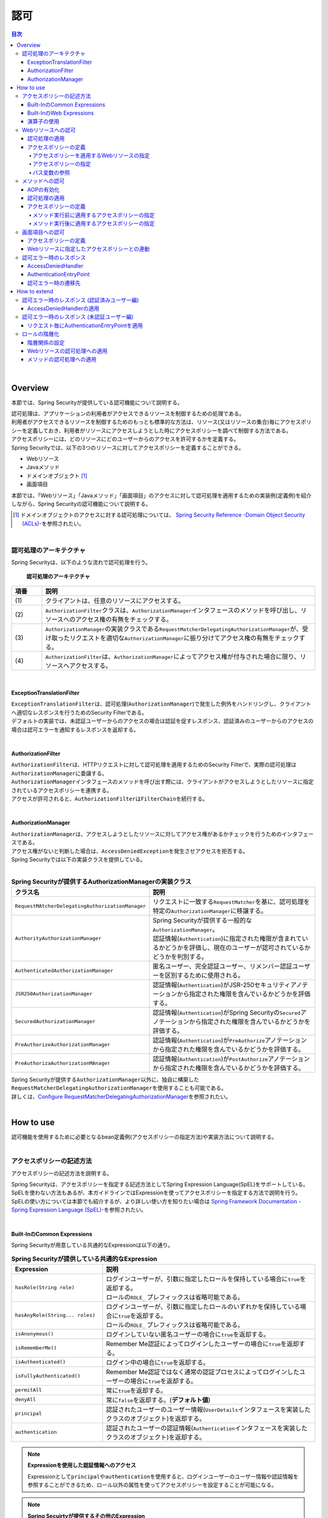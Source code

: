 .. _SpringSecurityAuthorization:

認可
================================================================================

.. only:: html

.. contents:: 目次
  :local:

|

Overview
--------------------------------------------------------------------------------
本節では、Spring Securityが提供している認可機能について説明する。

| 認可処理は、アプリケーションの利用者がアクセスできるリソースを制御するための処理である。
| 利用者がアクセスできるリソースを制御するためのもっとも標準的な方法は、リソース(又はリソースの集合)毎にアクセスポリシーを定義しておき、利用者がリソースにアクセスしようとした時にアクセスポリシーを調べて制御する方法である。

| アクセスポリシーには、どのリソースにどのユーザーからのアクセスを許可するかを定義する。
| Spring Securityでは、以下の3つのリソースに対してアクセスポリシーを定義することができる。

* Webリソース
* Javaメソッド
* ドメインオブジェクト \ [#fSpringSecurityAuthorization1]_\
* 画面項目

本節では、「Webリソース」「Javaメソッド」「画面項目」のアクセスに対して認可処理を適用するための実装例(定義例)を紹介しながら、Spring Securityの認可機能について説明する。

.. [#fSpringSecurityAuthorization1] ドメインオブジェクトのアクセスに対する認可処理については、 \ `Spring Security Reference -Domain Object Security (ACLs)- <https://docs.spring.io/spring-security/reference/6.0.1/servlet/authorization/acls.html>`_\ を参照されたい。

|

認可処理のアーキテクチャ
^^^^^^^^^^^^^^^^^^^^^^^^^^^^^^^^^^^^^^^^^^^^^^^^^^^^^^^^^^^^^^^^^^^^^^^^^^^^^^^^

Spring Securityは、以下のような流れで認可処理を行う。

.. figure:: ./images_Authorization/AuthorizationArchitecture.png
  :width: 100%

  \ **認可処理のアーキテクチャ**\

.. tabularcolumns:: |p{0.10\linewidth}|p{0.90\linewidth}|
.. list-table::
  :header-rows: 1
  :widths: 10 90

  * - 項番
    - 説明
  * - | (1)
    - | クライアントは、任意のリソースにアクセスする。
  * - | (2)
    - | \ ``AuthorizationFilter``\ クラスは、\ ``AuthorizationManager``\ インタフェースのメソッドを呼び出し、リソースへのアクセス権の有無をチェックする。
  * - | (3)
    - | \ ``AuthorizationManager``\ の実装クラスである\ ``RequestMatcherDelegatingAuthorizationManager``\ が、受け取ったリクエストを適切な\ ``AuthorizationManager``\ に振り分けてアクセス権の有無をチェックする。
  * - | (4)
    - | \ ``AuthorizationFilter``\ は、\ ``AuthorizationManager``\ によってアクセス権が付与された場合に限り、リソースへアクセスする。

|

ExceptionTranslationFilter
""""""""""""""""""""""""""""""""""""""""""""""""""""""""""""""""""""""""""""""""

| \ ``ExceptionTranslationFilter``\ は、認可処理(\ ``AuthorizationManager``\ )で発生した例外をハンドリングし、クライアントへ適切なレスポンスを行うためのSecurity Filterである。
| デフォルトの実装では、未認証ユーザーからのアクセスの場合は認証を促すレスポンス、認証済みのユーザーからのアクセスの場合は認可エラーを通知するレスポンスを返却する。
|

AuthorizationFilter
""""""""""""""""""""""""""""""""""""""""""""""""""""""""""""""""""""""""""""""""

| \ ``AuthorizationFilter``\ は、HTTPリクエストに対して認可処理を適用するためのSecurity Filterで、実際の認可処理は\ ``AuthorizationManager``\ に委譲する。
| \ ``AuthorizationManager``\ インタフェースのメソッドを呼び出す際には、クライアントがアクセスしようとしたリソースに指定されているアクセスポリシーを連携する。
| アクセスが許可されると、\ ``AuthorizationFilter``\ は\ ``FilterChain``\ を続行する。
|

AuthorizationManager
""""""""""""""""""""""""""""""""""""""""""""""""""""""""""""""""""""""""""""""""

| \ ``AuthorizationManager``\ は、アクセスしようとしたリソースに対してアクセス権があるかチェックを行うためのインタフェースである。
| アクセス権がないと判断した場合は、\ ``AccessDeniedException``\ を発生させアクセスを拒否する。
| Spring Securityでは以下の実装クラスを提供している。
|

.. tabularcolumns:: |p{0.25\linewidth}|p{0.75\linewidth}|
.. list-table:: \ **Spring Securityが提供するAuthorizationManagerの実装クラス**\
  :header-rows: 1
  :widths: 25 75

  * - クラス名
    - 説明
  * - | \ ``RequestMAtcherDelegatingAuthorizationManager``\
    - | リクエストに一致する\ ``RequestMatcher``\ を基に、認可処理を特定の\ ``AuthorizationManager``\ に移譲する。
  * - | \ ``AuthorityAuthorizationManager``\
    - | Spring Securityが提供する一般的な\ ``AuthorizationManager``\ 。
      | 認証情報(\ ``Authentication``\ )に指定された権限が含まれているかどうかを評価し、現在のユーザーが認可されているかどうかを判別する。
  * - | \ ``AuthenticatedAuthorizationManager``\
    - | 匿名ユーザー、完全認証ユーザー、リメンバー認証ユーザーを区別するために使用される。
  * - | \ ``JSR250AuthorizationManager``\
    - | 認証情報(\ ``Authentication``\ )がJSR-250セキュリティアノテーションから指定された権限を含んでいるかどうかを評価する。
  * - | \ ``SecuredAuthorizationManager``\
    - | 認証情報(\ ``Authentication``\ )がSpring Securityの\ ``Secured``\ アノテーションから指定された権限を含んでいるかどうかを評価する。
  * - | \ ``PreAuthorizeAuthorizationManager``\
    - | 認証情報(\ ``Authentication``\ )が\ ``PreAuthorize``\ アノテーションから指定された権限を含んでいるかどうかを評価する。
  * - | \ ``PreAuthorizaAuthorizationMAnager``\
    - | 認証情報(\ ``Authentication``\ )が\ ``PostAuthorize``\ アノテーションから指定された権限を含んでいるかどうかを評価する。

| Spring Securityが提供する\ ``AuthorizationManager``\ 以外に、独自に構築した\ ``RequestMatcherDelegatingAuthorizationManager``\ を使用することも可能である。 
| 詳しくは、\ `Configure RequestMatcherDelegatingAuthorizationManager <https://docs.spring.io/spring-security/reference/6.0.1/servlet/authorization/authorize-http-requests.html#_tabs_3>`_\ を参照されたい。
|

How to use
--------------------------------------------------------------------------------

| 認可機能を使用するために必要となるbean定義例(アクセスポリシーの指定方法)や実装方法について説明する。
|

.. _SpringSecurityAuthorizationPolicy:

アクセスポリシーの記述方法
^^^^^^^^^^^^^^^^^^^^^^^^^^^^^^^^^^^^^^^^^^^^^^^^^^^^^^^^^^^^^^^^^^^^^^^^^^^^^^^^

アクセスポリシーの記述方法を説明する。

| Spring Securityは、アクセスポリシーを指定する記述方法としてSpring Expression Language(SpEL)をサポートしている。
| SpELを使わない方法もあるが、本ガイドラインではExpressionを使ってアクセスポリシーを指定する方法で説明を行う。
| SpELの使い方については本節でも紹介するが、より詳しい使い方を知りたい場合は \ `Spring Framework Documentation -Spring Expression Language (SpEL)- <https://docs.spring.io/spring-framework/docs/6.0.3/reference/html/core.html#expressions>`_\ を参照されたい。

|

Built-InのCommon Expressions
""""""""""""""""""""""""""""""""""""""""""""""""""""""""""""""""""""""""""""""""

Spring Securityが用意している共通的なExpressionは以下の通り。

.. tabularcolumns:: |p{0.30\linewidth}|p{0.70\linewidth}|
.. list-table:: \ **Spring Securityが提供している共通的なExpression**\
  :header-rows: 1
  :widths: 30 70
  :class: longtable

  * - Expression
    - 説明
  * - | \ ``hasRole(String role)``\
    - | ログインユーザーが、引数に指定したロールを保持している場合に\ ``true``\ を返却する。
      | ロールの\ ``ROLE_`` \ プレフィックスは省略可能である。
  * - | \ ``hasAnyRole(String... roles)``\
    - | ログインユーザーが、引数に指定したロールのいずれかを保持している場合に\ ``true``\ を返却する。
      | ロールの\ ``ROLE_`` \ プレフィックスは省略可能である。
  * - | \ ``isAnonymous()``\
    - | ログインしていない匿名ユーザーの場合に\ ``true``\ を返却する。
  * - | \ ``isRememberMe()``\
    - | Remember Me認証によってログインしたユーザーの場合に\ ``true``\ を返却する。
  * - | \ ``isAuthenticated()``\
    - | ログイン中の場合に\ ``true``\ を返却する。
  * - | \ ``isFullyAuthenticated()``\
    - | Remember Me認証ではなく通常の認証プロセスによってログインしたユーザーの場合に\ ``true``\ を返却する。
  * - | \ ``permitAll``\
    - | 常に\ ``true``\ を返却する。
  * - | \ ``denyAll``\
    - | 常に\ ``false``\ を返却する。\ (**デフォルト値**)\
  * - | \ ``principal``\
    - | 認証されたユーザーのユーザー情報(\ ``UserDetails``\ インタフェースを実装したクラスのオブジェクト)を返却する。
  * - | \ ``authentication``\
    - | 認証されたユーザーの認証情報(\ ``Authentication``\ インタフェースを実装したクラスのオブジェクト)を返却する。

.. note:: \ **Expressionを使用した認証情報へのアクセス**\

  Expressionとして\ ``principal``\ や\ ``authentication``\ を使用すると、ログインユーザーのユーザー情報や認証情報を参照することができるため、ロール以外の属性を使ってアクセスポリシーを設定することが可能になる。

.. note:: \ **Spring Secuirtyが提供するその他のExpression**\

  上記に記載した以外にも、Spring Securityではログインユーザーが保持する権限を確認するExpressionとして、\ ``hasAuthority(String authority)``\ 、\ ``hasAnyAuthority(String... authorities)``\ 、\ ``hasPermission(Object target, Object permission)``\ 、\ ``hasPermission(Object targetId, String targetType, Object permission)``\ を提供している。

  ユーザの属性により権限をグループ化したものがロールであり、一般的には個々の権限による認可ではなくロールによる認可が推奨される。

  Spring Securityの認可においてはいずれもログインユーザが「指定した権限（ロール）を保持しているか」を確認するため利用方法に違いはないが、権限名はロール名と異なり\ ``ROLE_``\ のようなプレフィックスがないため、権限の定義と認可で名称を完全一致させる必要がある。

.. note:: 

  Spring Securityの認可処理のデフォルト値は\ ``denyAll``\ であるため、業務要件に応じ適切に認可する範囲を指定する必要がある。

|

.. _built-incommon-expressions:

Built-InのWeb Expressions
""""""""""""""""""""""""""""""""""""""""""""""""""""""""""""""""""""""""""""""""

Spring Securityが用意しているWebアプリケーション向けExpressionは以下の通り。

.. tabularcolumns:: |p{0.30\linewidth}|p{0.70\linewidth}|
.. list-table:: \ **Spring Securityが提供するWebアプリケーション向けExpression**\
  :header-rows: 1
  :widths: 30 70

  * - Expression
    - 説明
  * - | \ ``hasIpAddress(String ipAddress)``\
    - | リクエスト元のIPアドレスが、引数に指定したIPアドレス体系に一致する場合に\ ``true``\ を返却する。

|

演算子の使用
""""""""""""""""""""""""""""""""""""""""""""""""""""""""""""""""""""""""""""""""

| 演算子を使用した判定も行うことができる。
| 以下の例では、ロールと、リクエストされたIPアドレス両方に合致した場合、アクセス可能となる。

* spring-security.xmlの定義例

  .. code-block:: xml

    <sec:http request-matcher="ant">
        <sec:intercept-url pattern="/admin/**" access="hasRole('ADMIN') and hasIpAddress('192.168.10.1')"/>
        <!-- omitted -->
    </sec:http>

  \ **使用可能な演算子一覧**\

  .. tabularcolumns:: |p{0.20\linewidth}|p{0.80\linewidth}|
  .. list-table::
    :header-rows: 1
    :widths: 20 80

    * - 演算子
      - 説明
    * - | \ ``[式1] and [式2]``\
      - | 式1、式2が、どちらも真の場合に、真を返す。
    * - | \ ``[式1] or [式2]``\
      - | いずれかの式が、真の場合に、真を返す。
    * - | \ ``![式]``\
      - | 式が真の場合は偽を、偽の場合は真を返す。

|

.. _AuthorizationToWebResources:

Webリソースへの認可
^^^^^^^^^^^^^^^^^^^^^^^^^^^^^^^^^^^^^^^^^^^^^^^^^^^^^^^^^^^^^^^^^^^^^^^^^^^^^^^^

Spring Securityは、サーブレットフィルタの仕組みを利用してWebリソース(HTTPリクエスト)に対して認可処理を行う。

|

認可処理の適用
""""""""""""""""""""""""""""""""""""""""""""""""""""""""""""""""""""""""""""""""

Webリソースに対して認可処理を適用する場合は、以下のようなbean定義を行う。

* spring-security.xmlの定義例

.. code-block:: xml

  <sec:http request-matcher="ant">
      <!-- omitted -->
      <sec:intercept-url pattern="/**" access="isAuthenticated()" />  <!-- (1) -->
      <!-- omitted -->
  </sec:http>

.. tabularcolumns:: |p{0.10\linewidth}|p{0.90\linewidth}|
.. list-table::
  :header-rows: 1
  :widths: 10 90

  * - 項番
    - 説明
  * - | (1)
    - | \ ``<sec:intercept-url>``\ タグに、HTTPリクエストに対してアクセスポリシーを定義する。
      | ここでは、SpELを使用して「Webアプリケーション配下の全てのリクエストに対して認証済みのユーザーのみアクセスを許可する」というアクセスポリシーを定義している。

|

アクセスポリシーの定義
""""""""""""""""""""""""""""""""""""""""""""""""""""""""""""""""""""""""""""""""

bean定義ファイルを使用して、Webリソースに対してアクセスポリシーを定義する方法について説明する。

|

.. _access_policy_designate_web_resource:

アクセスポリシーを適用するWebリソースの指定
''''''''''''''''''''''''''''''''''''''''''''''''''''''''''''''''''''''''''''''''

| まず、アクセスポリシーを適用するリソース(HTTPリクエスト)を指定する。
| アクセスポリシーを適用するリソースの指定は、\ ``<sec:intercept-url>``\ タグの以下の属性を使用する。

.. tabularcolumns:: |p{0.20\linewidth}|p{0.80\linewidth}|
.. list-table:: \ **アクセスポリシーを適用するリソースを指定するための属性**\
  :header-rows: 1
  :widths: 20 80

  * - 属性名
    - 説明
  * - | \ ``pattern``\
    - | Ant形式又は正規表現で指定したパスパターンに一致するリソースを適用対象にするための属性。
  * - | \ ``method``\
    - | 指定したHTTPメソッド(GET,POSTなど)を使ってアクセスがあった場合に適用対象にするための属性。
  * - | \ ``requires-channel``\
    - | 「http」、もしくは「https」を指定する。指定したプロトコルでのアクセスを強制するための属性。
      | 指定しない場合、どちらでもアクセス可能である。

上記以外の属性については、\ `<intercept-url> <https://docs.spring.io/spring-security/reference/6.0.1/servlet/appendix/namespace/http.html#nsa-intercept-url>`_\ を参照されたい。

* \ ``<sec:intercept-url>``\ タグ\ ``pattern``\ 属性の定義例（spring-security.xml）

.. code-block:: xml

  <sec:http request-matcher="ant">
      <sec:intercept-url pattern="/admin/accounts/**" access="..."/>
      <sec:intercept-url pattern="/admin/**" access="..."/>
      <sec:intercept-url pattern="/**" access="..."/>
      <!-- omitted -->
  </sec:http>


| Spring Securityは定義した順番でリクエストとのマッチング処理を行い、最初にマッチした定義を適用する。
| そのため、bean定義ファイルを使用してアクセスポリシーを指定する場合も定義順番には注意が必要である。

.. warning::

    Spring Security 4.1以降、Spring Securityがデフォルトで使用している\ `AntPathRequestMatcher` \ のパスマッチングの仕様が大文字・小文字を区別する様になった。

    例えば以下に示すように、\ ``/Todo/List``\ というパスが割り当てられたSpring MVCのエンドポイントに対してアクセスポリシーを定義する場合は、\ ``<sec:intercept-url>``\ タグの \ ``pattern``\ 属性に指定する値は \ ``/Todo/List``\ や \ ``/Todo/*``\ など大文字・小文字をそろえる必要がある。

    誤って\ ``/todo/list``\ や\ ``/todo/**``\ など大文字・小文字がそろっていない値を指定してしまうと、意図した認可制御が行われなくなるので注意されたい。

    * Spring MVCのエンドポイントの実装例

      .. code-block:: java

         @RequestMapping(value="/Todo/List")
         public String viewTodoList(){
            // omitted
         }

    * アクセスポリシーの定義例

      .. code-block:: xml

        <sec:http request-matcher="ant">
            <sec:intercept-url pattern="/Todo/List" access="isAuthenticated()" />
            <!-- omitted -->
        </sec:http>

.. note::

  Spring MVCとSpring Securityでは、リクエストとのマッチングの仕組みが厳密には異なっており、この差異を利用してSpring Securityの認可機能を突破し、ハンドラメソッドにアクセスできる脆弱性が存在する。
    
  本事象の詳細は「\ `CVE-2016-5007 Spring Security / MVC Path Matching Inconsistency <https://tanzu.vmware.com/security/cve-2016-5007>`_\ 」を参照されたい。

  \ ``trimTokens``\ プロパティに \ ``true``\ を設定した\ ``org.springframework.util.AntPathMatcher``\ のBeanがSpring MVCに適用されている場合に、本事象が発生する。
    
  デフォルト値は \ ``false``\ であるため、意図的に変更しない限り本事象は発生しない。

.. warning::

  特定のURLに対してアクセスポリシーを設ける(\ ``pattern``\ 属性に"\ ``*``\ "や\ ``**``\ などのワイルドカード指定を含めない)場合、拡張子を付けたパターンとリクエストパスの末尾に"\ ``/``\ "を付けたパターンに対するアクセスポリシーの追加が必須である。

  下記の設定例は、\ ``/restrict``\ に対して「ROLE_ADMIN」ロールを持つユーザからのアクセスのみを許可している。

    .. code-block:: xml

      <sec:http request-matcher="ant">
          <sec:intercept-url pattern="/restrict.*" access="hasRole('ADMIN')" /> <!-- (1) -->
          <sec:intercept-url pattern="/restrict/" access="hasRole('ADMIN')" /> <!-- (2) -->
          <sec:intercept-url pattern="/restrict" access="hasRole('ADMIN')" /> <!-- (3) -->
          <!-- omitted -->
      </sec:http>

    .. tabularcolumns:: |p{0.20\linewidth}|p{0.80\linewidth}|
    .. list-table::
      :header-rows: 1
      :widths: 20 80
      :class: longtable

      * - 項番
        - 説明
      * - | (1)
        - | \ ``/restrict``\ に拡張子を付けたパターン(\ ``/restrict.json``\ など)のアクセスポリシーを定義する。
      * - | (2)
        - | \ ``/restrict``\ にリクエストパスの末尾に"\ ``/``\ "を付けたパターン(\ ``/restrict/``\ など)のアクセスポリシーを定義する。
      * - | (3)
        - | \ ``/restrict``\ に対するアクセスポリシーを定義する。

|

アクセスポリシーの指定
''''''''''''''''''''''''''''''''''''''''''''''''''''''''''''''''''''''''''''''''

つぎに、アクセスポリシーを指定する。
アクセスポリシーの指定は、\ ``<sec:intercept-url>``\ タグの\ ``access``\ 属性に指定する。

* \ ``<sec:intercept-url>``\ タグ\ ``access``\ 属性の定義例（\ ``spring-security.xml``\ ）

  .. code-block:: xml

    <sec:http request-matcher="ant">
        <sec:intercept-url pattern="/admin/accounts/**" access="hasRole('ACCOUNT_MANAGER')"/>
        <sec:intercept-url pattern="/admin/configurations/**" access="hasIpAddress('127.0.0.1') and hasRole('CONFIGURATION_MANAGER')" />
        <sec:intercept-url pattern="/admin/**" access="hasRole('ADMIN')" />
        <!-- omitted -->
    </sec:http>

  .. tabularcolumns:: |p{0.20\linewidth}|p{0.80\linewidth}|
  .. list-table:: \ **アクセスポリシーを指定するための属性**\
    :header-rows: 1
    :widths: 20 80

    * - 属性名
      - 説明
    * - | \ ``access``\
      - | SpELでのアクセス制御式や、アクセス可能なロールを指定する。

| ログインユーザーに「ROLE_USER」「ROLE_ADMIN」というロールがある場合を例に、設定例を示す。

* \ ``<sec:intercept-url>``\ タグ\ ``pattern``\ 属性の定義例（spring-security.xml）

  .. code-block:: xml

    <sec:http request-matcher="ant">
        <sec:intercept-url pattern="/reserve/**" access="hasAnyRole('USER','ADMIN')" /> <!-- (1) -->
        <sec:intercept-url pattern="/admin/**" access="hasRole('ADMIN')" /> <!-- (2) -->
        <sec:intercept-url pattern="/**" access="denyAll" /> <!-- (3) -->
        <!-- omitted -->
    </sec:http>

  .. tabularcolumns:: |p{0.10\linewidth}|p{0.90\linewidth}|
  .. list-table::
    :header-rows: 1
    :widths: 10 90

    * - 項番
      - 説明
    * - | (1)
      - | 「\ ``/reserve/**``\ 」にアクセスするためには、「ROLE_USER」もしくは「ROLE_ADMIN」ロールが必要である。
        | \ ``hasAnyRole``\ については、後述する。
    * - | (2)
      - | 「\ ``/admin/**``\ 」にアクセスするためには、「ROLE_ADMIN」ロールが必要である。
        | \ ``hasRole``\ については、後述する。
    * - | (3)
      - | \ ``denyAll``\ を全てのパターンに設定し、
        | 権限設定が記述されていないURLに対してはどのユーザーもアクセス出来ない設定としている。
        | \ ``denyAll``\ については、後述する。

  .. note:: \ **URLパターンの記述順序について**\

    クライアントからのリクエストに対して、intercept-urlで記述されているパターンに、上から順にマッチさせ、マッチしたパターンに対してアクセス認可を行う。

    そのため、パターンの記述は、必ず、より限定されたパターンから記述すること。

\ Spring Securiyではデフォルトで、SpELが有効になっている。
\ ``access``\ 属性に記述したSpELは真偽値で評価され、式が真の場合に、アクセスが認可される。
以下に使用例を示す。

* spring-security.xmlの定義例

  .. code-block:: xml

    <sec:http request-matcher="ant">
        <sec:intercept-url pattern="/admin/**" access="hasRole('ADMIN')"/>  <!-- (1) -->
        <!-- omitted -->
    </sec:http>

  .. tabularcolumns:: |p{0.10\linewidth}|p{0.90\linewidth}|
  .. list-table::
    :header-rows: 1
    :widths: 10 90

    * - 項番
      - 説明
    * - | (1)
      - | \ ``hasRole('ロール名')``\ を指定することで、ログインユーザーが指定したロールを保持していれば真を返す。

.. _spring-el:

使用可能な主なExpressionは、\ :ref:`SpringSecurityAuthorizationPolicy`\ を参照されたい。

|

パス変数の参照
''''''''''''''''''''''''''''''''''''''''''''''''''''''''''''''''''''''''''''''''

Spring Security 4.1以降では、アクセスポリシーを適用するリソースを指定する際にパス変数\ [#fPathVariableDescription]_\ を使用することができ、アクセスポリシーの定義内で\ ``#パス変数名``\ と指定することで参照できる。

ただし、拡張子を付けてアクセス可能なパスに対してパス変数を使用するアクセスポリシーを定義する場合は、パス変数値に拡張子部分が格納されない様に定義する必要がある。

例えば、パターンに\ ``/users/{userName}``\ と定義し、\ ``/users/personName.json``\ というリクエストパスを送信した際、アクセスポリシーの定義内で参照しているパス変数\ ``#userName``\ には\ ``personName``\ ではなく\ ``personName.json``\ が格納され、意図しない認可制御が行われてしまう。

この事象を防ぐためには、「拡張子を付けたパスに対するアクセスポリシー」を定義した後に、「拡張子を付けないパスに対するアクセスポリシー」を定義する必要がある。

以下の例は、ログインユーザが自身のユーザ情報のみアクセスできる様にアクセスポリシーを定義している。

* spring-security.xmlの定義例（ワイルドカードを使用する場合）

  .. code-block:: xml

    <sec:http request-matcher="ant">
        <!-- (1) -->
        <sec:intercept-url pattern="/users/{userName}.*"  access="isAuthenticated() and #userName == principal.username"/>
        <!-- (2) -->
        <sec:intercept-url pattern="/users/{userName}/**" access="isAuthenticated() and #userName == principal.username"/>
        <!-- omitted -->
    </sec:http>

  .. tabularcolumns:: |p{0.10\linewidth}|p{0.90\linewidth}|
  .. list-table::
    :header-rows: 1
    :widths: 10 90
    :class: longtable

    * - 項番
      - 説明
    * - | (1)
      - | 「拡張子を付けたパスに対するアクセスポリシー」を定義する。
    * - | (2)
      - | 「拡張子を付けないパスに対するアクセスポリシー」を定義する。
        | ワイルドカードを使用して\ ``/users/{userName}``\ で始まるパスに対するアクセスポリシーを定義する。

|

* spring-security.xmlの定義例（ワイルドカードを使用しない場合）

  .. code-block:: xml

    <sec:http request-matcher="ant">
        <!-- (1) -->
        <sec:intercept-url pattern="/users/{userName}.*" access="isAuthenticated() and #userName == principal.username"/>
        <!-- (2) -->
        <sec:intercept-url pattern="/users/{userName}/"  access="isAuthenticated() and #userName == principal.username"/>
        <sec:intercept-url pattern="/users/{userName}"   access="isAuthenticated() and #userName == principal.username"/>
        <!-- omitted -->
    </sec:http>

  .. tabularcolumns:: |p{0.10\linewidth}|p{0.90\linewidth}|
  .. list-table::
    :header-rows: 1
    :widths: 10 90
    :class: longtable
  
    * - 項番
      - 説明
    * - | (1)
      - | 「拡張子を付けたパスに対するアクセスポリシー」を定義する。
    * - | (2)
      - | 「拡張子を付けないパスに対するアクセスポリシー」を定義する。
        | ワイルドカードを使用しない場合、Spring MVCとSpring Securityのパスマッチングの差を吸収するために
        | 末尾が"\ ``/``\ " で終わるパスに対するアクセスポリシーも定義する。


.. [#fPathVariableDescription] パス変数の説明は\ :doc:`../ImplementationAtEachLayer/ApplicationLayer`\ の\ :ref:`controller_method_argument-pathvariable-label`\ を参照されたい。

|

.. _AuthorizationToMethod:

メソッドへの認可
^^^^^^^^^^^^^^^^^^^^^^^^^^^^^^^^^^^^^^^^^^^^^^^^^^^^^^^^^^^^^^^^^^^^^^^^^^^^^^^^

Spring Securityは、Spring AOPの仕組みを利用してDIコンテナで管理しているBeanのメソッド呼び出しに対して認可処理を行う。

| メソッドに対する認可処理は、ドメイン層(サービス層)のメソッド呼び出しに対して行うことを想定して提供されている。
| メソッドに対する認可処理を使用すると、ドメインオブジェクトのプロパティを参照することができるため、きめの細かいアクセスポリシーの定義を行うことが可能になる。

|

AOPの有効化
""""""""""""""""""""""""""""""""""""""""""""""""""""""""""""""""""""""""""""""""

| メソッドへの認可処理を使用する場合は、メソッド呼び出しに対して認可処理を行うためのコンポーネント(AOP)を有効化する必要がある。
| AOPを有効化すると、アクセスポリシーをメソッドのアノテーションに定義できるようになる。

Spring Securityは、以下のアノテーションをサポートしている。

* \ ``@PreAuthorize``\ 、\ ``@PostAuthorize``\ 、\ ``@PreFilter``\ 、\ ``@PostFilter``\
* JSR-250 (\ ``jakarta.annotation.security``\ パッケージ)のアノテーション(\ ``@RolesAllowed``\ など)
* \ ``@Secured``\

本ガイドラインでは、アクセスポリシーをExpressionで使用することができる\ ``@PreAuthorize``\ 、\ ``@PostAuthorize``\ を使用する方法を説明する。

* spring-security.xmlの定義例

.. code-block:: xml

  <sec:global-method-security pre-post-annotations="enabled" /> <!-- (1) (2) -->

.. tabularcolumns:: |p{0.10\linewidth}|p{0.90\linewidth}|
.. list-table::
  :header-rows: 1
  :widths: 10 90

  * - 項番
    - 説明
  * - | (1)
    - | \ ``<sec:global-method-security>``\ タグを付与すると、メソッド呼び出しに対する認可処理を行うAOPが有効になる。
  * - | (2)
    - | \ ``pre-post-annotations``\ 属性に\ ``enabled``\ を指定する。
      | \ ``pre-post-annotations``\ 属性に\ ``enabled``\ を指定すると、Expressionを指定してアクセスポリシーを定義できるアノテーションが有効になる。

|

認可処理の適用
""""""""""""""""""""""""""""""""""""""""""""""""""""""""""""""""""""""""""""""""

メソッドに対して認可処理を適用する際は、アクセスポリシーを指定するアノテーションを使用して、メソッド毎にアクセスポリシーを定義する。

|

アクセスポリシーの定義
""""""""""""""""""""""""""""""""""""""""""""""""""""""""""""""""""""""""""""""""

メソッド実行前に適用するアクセスポリシーの指定
''''''''''''''''''''''''''''''''''''''''''''''''''''''''''''''''''''''''''''''''

メソッドの実行前に適用するアクセスポリシーを指定する場合は、\ ``@PreAuthorize``\ を使用する。

| \ ``@PreAuthorize``\ の\ ``value``\ 属性に指定したExpressionの結果が\ ``true``\ になるとメソッドの実行が許可される。
| 下記例では、管理者以外は、他人のアカウント情報にアクセスできないように定義している。

* \ ``@PreAuthorize``\ の定義例

.. code-block:: java

  // (1) (2)
  @PreAuthorize("hasRole('ADMIN') or (#username == principal.username)")
  public Account findOne(String username) {
      return accountRepository.findByUsername(username);
  }

.. tabularcolumns:: |p{0.10\linewidth}|p{0.90\linewidth}|
.. list-table::
  :header-rows: 1
  :widths: 10 90

  * - 項番
    - 説明
  * - | (1)
    - | 認可処理を適用したいメソッドに、\ ``@PreAuthorize``\ を付与する。
  * - | (2)
    - | \ ``value``\ 属性に、メソッドに対してアクセスポリシーを定義する。
      | ここでは、「管理者の場合は全てのアカウントへのアクセスを許可する」「管理者以外の場合は自身のアカウントへのアクセスのみ許可する」というアクセスポリシーを定義している。

| ここでポイントになるのは、Expressionの中からメソッドの引数にアクセスしている部分である。
| 具体的には、「\ ``#username``\ 」の部分が引数にアクセスしている部分である。
| Expression内で「# + 引数名」形式のExpressionを指定することで、メソッドの引数にアクセスすることができる。

.. tip:: \ **引数名を指定するアノテーション**\

  Spring Securityは、クラスに出力されているデバッグ情報から引数名を解決する仕組みになっているが、アノテーション(\ ``@org.springframework.security.core.parameters.P``\ )を使用して明示的に引数名を指定することもできる。

  以下のケースにあてはまる場合は、アノテーションを使用して明示的に変数名を指定する。

  * クラスに変数のデバッグ情報を出力しない
  * Expressionの中から実際の変数名とは別の名前を使ってアクセスしたい (例えば短縮した名前)

    .. code-block:: java

      @PreAuthorize("hasRole('ADMIN') or (#username == principal.username)")
      public Account findOne(@P("username") String username) {
          return accountRepository.findByUsername(username);
      }

  なお、\ ``#username``\ と、メソッドの引数である \ ``username``\ の名称が一致している場合は \ ``@P``\ を省略することが可能である。

  ただし、Spring Securityは引数名の解決を、実装クラスの引数名を使用して行っているため ``@PreAuthorize`` アノテーションをインターフェースに定義している場合には、\ **実装クラスの引数名を、 @PreAuthorize 内で指定した #username と一致させる必要がある**\ ので、注意されたい。

  JDK 8 から追加されたコンパイルオプション(\ ``-parameters``\ )を使用すると、メソッドパラメータにリフレクション用のメタデータが生成されるため、アノテーションを指定しなくても引数名が解決される。

.. warning::

  Spring 5から、SpringのコアAPIに\ `null-safety <https://docs.spring.io/spring-framework/docs/6.0.3/reference/html/core.html#null-safety>`_\ の機能が取り入れられており、SpELが解釈される際の\ ``null``\ に対する動作も変更(\ `SPR-15540 <https://jira.spring.io/browse/SPR-15540?redirect=false>`_\ )されている。

  例えば\ ``@PreAuthorize``\ の引数(\ ``#xxx``\ )や、\ ``@PostAuthorize``\ の戻り値（\ ``resultObject``\ ）が\ ``Map``\ を含む場合、\ ``Map``\ から値を取得するSpELでキー値に\ ``null``\ となる値を入力すると、Spring 4以前ではそのまま\ ``Map``\ に\ ``null``\ が渡され該当する値がないため\ ``null``\ が返却されていたが、Spring 5以降ではキーとなるSpELを評価した結果に対する\ ``null``\ チェックが追加されており、\ ``null``\ の場合は\ ``IllegalStateException``\ が発生する。

  そのため、キーとする値に対して事前に\ ``null``\ チェックを行うなど、\ ``null``\ を考慮した実装が必要となる。

|

メソッド実行後に適用するアクセスポリシーの指定
''''''''''''''''''''''''''''''''''''''''''''''''''''''''''''''''''''''''''''''''

メソッドの実行後に適用するアクセスポリシーを指定する場合は、\ ``@PostAuthorize``\ を使用する。

| \ ``@PostAuthorize``\ の\ ``value``\ 属性に指定したExpressionの結果が\ ``true``\ になるとメソッドの実行結果が呼び出し元に返却される。
| 下記例では、所属する部署が違うユーザーのアカウント情報にアクセスできないように定義している。

* \ ``@PostAuthorize``\ の定義例

.. code-block:: java

  @PreAuthorize("...")
  @PostAuthorize("(returnObject == null) " +
          "or (returnObject.departmentCode == principal.account.departmentCode)")
  public Account findOne(String username) {
      return accountRepository.findByUsername(username);
  }

| ここでポイントになるのは、Expressionの中からメソッドの返り値にアクセスしている部分である。
| 具体的には、「\ ``returnObject.departmentCode``\ 」の部分が返り値にアクセスしている部分である。
| Expression内で「\ ``returnObject``\ 」を指定すると、メソッドの返り値にアクセスすることができる。

|

画面項目への認可
^^^^^^^^^^^^^^^^^^^^^^^^^^^^^^^^^^^^^^^^^^^^^^^^^^^^^^^^^^^^^^^^^^^^^^^^^^^^^^^^

Spring Security Dialectは、Spring Securityが提供するJSPタグライブラリと同等の認可処理をThymeleafに適用することができる。

ここでは最もシンプルな定義を例に、画面項目のアクセスに対して認可処理を適用する方法について説明する。

|

アクセスポリシーの定義
""""""""""""""""""""""""""""""""""""""""""""""""""""""""""""""""""""""""""""""""

Spring Security Dialectを使用して画面項目に対してアクセスポリシーを定義する際は、表示を許可する条件(アクセスポリシー)をHTMLに定義する。

* アクセスポリシー定義例

.. code-block:: html

  <html xmlns:th="http://www.thymeleaf.org"
      xmlns:sec="http://www.thymeleaf.org/extras/spring-security">

  <!--/* (1) */-->
  <div sec:authorize="hasRole('ADMIN')"> <!--/* (2) */-->
      <h2>Admin Menu</h2>
      <!--/* omitted */-->
  </div>

.. tabularcolumns:: |p{0.10\linewidth}|p{0.90\linewidth}|
.. list-table::
  :header-rows: 1
  :widths: 10 90

  * - 項番
    - 説明
  * - | (1)
    - | アクセスポリシーを適用したい部分を\ ``sec:authorize``\ 属性を記述したタグで囲む。
  * - | (2)
    - | 属性値にアクセスポリシーを定義する。ここでは、「管理者の場合は表示を許可する」というアクセスポリシーを定義している。

|

Webリソースに指定したアクセスポリシーとの連動
""""""""""""""""""""""""""""""""""""""""""""""""""""""""""""""""""""""""""""""""

| ボタンやリンクなど(サーバーへのリクエストを伴う画面項目)に対してアクセスポリシーを定義する際は、リクエスト先のWebリソースに定義されているアクセスポリシーと連動させる。
| Webリソースに指定したアクセスポリシーと連動させる場合は、\ ``sec:authorize-url``\ 属性を使用する。

\ ``sec:authorize-url``\ 属性に指定したWebリソースにアクセスできる場合に限り\ ``sec:authorize-url``\ 属性を付与したタグの中に実装したThymeleafの処理が実行される。

* Webリソースに定義されているアクセスポリシーとの連携例

.. code-block:: html

  <ul>
      <!--/* (1) */-->
      <li sec:authorize-url="/admin/accounts"> <!--/* (2) */-->
          <a th:href="@{/admin/accounts}">Account Management</a>
      </li>
  </ul>

.. tabularcolumns:: |p{0.10\linewidth}|p{0.90\linewidth}|
.. list-table::
  :header-rows: 1
  :widths: 10 90

  * - 項番
    - 説明
  * - | (1)
    - | ボタンやリンクを出力する部分を\ ``sec:authorize-url``\ 属性を記述したタグで囲む。
  * - | (2)
    - | \ ``sec:authorize-url``\ 属性にWebリソースへアクセスするためのURLを指定する。
      | ここでは、「\ ``/admin/accounts``\ というURLが割り振られているWebリソースにアクセス可能な場合は表示を許可する」というアクセスポリシーを定義しており、Webリソースに定義されているアクセスポリシーを直接意識する必要がない。

.. note:: \ **HTTPメソッドによるポリシーの指定**\

  Webリソースのアクセスポリシーの定義をする際に、HTTPメソッドによって異なるアクセスポリシーを指定している場合は、\ ``sec:authorize-url``\ 属性の前半にmethodを指定して、スペースで区切りURLを記載することによって連動させる定義を特定すること。

.. warning:: \ **表示制御に関する留意点**\

  ボタンやリンクなどの表示制御を行う場合は、必ずWebリソースに定義されているアクセスポリシーと連動させること。

  ボタンやリンクに対して直接アクセスポリシーの指定を行い、Webリソース自体にアクセスポリシーを定義していないと、URLを直接してアクセスするような不正なアクセスを防ぐことができない。

|


.. tip:: **#authorizationの紹介**

    ここでは、\ ``sec:authorize``\ 属性や\ ``sec:authorize-url``\ 属性を用いて、画面項目に対してアクセスポリシーを定義する実装例を説明したが、
    \ ``#authorization``\ を用いても、ThymeleafのテンプレートHTMLから認可情報にアクセスする事が可能である。
    \ ``#authorization``\ は、変数式 ``${}`` にて使用できるため、条件判定やリテラル置換等\ ``sec:authorize``\ 属性や\ ``sec:authorize-url``\ 属性より複雑な使い方が可能である。

    上記の例は、以下のように記述できる

      .. code-block:: HTML

        <html xmlns:th="http://www.thymeleaf.org" xmlns:sec="http://www.thymeleaf.org/extras/spring-security"><!--/* (1) */-->
        <!--/* omitted */-->

        <div th:if="${#authorization.expr('isAuthenticated()')}"> <!--/* (2) */-->
            <!--/* omitted */-->
        </div>

        <div th:if="${#authorization.url('/admin/accounts')}"> <!--/* (3) */-->
            <!--/* omitted */-->
        </div>

     .. tabularcolumns:: |p{0.25\linewidth}|p{0.75\linewidth}|
     .. list-table::
         :header-rows: 1
         :widths: 25 75

         * - 項番
           - 説明
         * - | (1)
           - | \ ``sec:authorize``\ 属性や\ ``sec:authorize-url``\ 属性を使用する際には\ ``<html>``\ タグに\ ``xmlns:sec``\ 属性を定義していたが、
             | \ ``#authorization``\ を使用する際には、\ ``xmlns:sec``\ 属性の定義は不要である。
         * - | (2)
           - | \ ``#authorization.expr``\ の引数には、\ ``sec:authorize``\ 属性と同様にアクセスポリシーを指定する。
         * - | (3)
           - | \ ``#authorization.url``\ の引数には、\ ``sec:authorize-url``\ 属性と同様にWebリソースへアクセスするためのURLを指定する。

|

.. _AuthorizationErrorResponse:

認可エラー時のレスポンス
^^^^^^^^^^^^^^^^^^^^^^^^^^^^^^^^^^^^^^^^^^^^^^^^^^^^^^^^^^^^^^^^^^^^^^^^^^^^^^^^

Spring Securityは、リソースへのアクセスを拒否した場合、以下のような流れでエラーをハンドリングしてレスポンスの制御を行う。

.. figure:: ./images_Authorization/AuthorizationAccessDeniedHandling.png
  :width: 100%

  \ **認可エラーのハンドリングの仕組み**\

.. tabularcolumns:: |p{0.10\linewidth}|p{0.90\linewidth}|
.. list-table::
  :header-rows: 1
  :widths: 10 90

  * - 項番
    - 説明
  * - | (1)
    - | Spring Securityは、リソースやメソッドへのアクセスを拒否するために、\ ``AccessDeniedException``\ を発生させる。
  * - | (2)
    - | \ ``ExceptionTranslationFilter``\ クラスは、\ ``AccessDeniedException``\ をキャッチし、\ ``AccessDeniedHandler``\ または\ ``AuthenticationEntryPoint``\ インタフェースのメソッドを呼び出してエラー応答を行う。
  * - | (3)
    - | 認証済みのユーザーからのアクセスの場合は、\ ``AccessDeniedHandler``\ インタフェースのメソッドを呼び出してエラー応答を行う。
  * - | (4)
    - | 未認証のユーザーからのアクセスの場合は、\ ``AuthenticationEntryPoint``\ インタフェースのメソッドを呼び出してエラー応答を行う。

|

AccessDeniedHandler
""""""""""""""""""""""""""""""""""""""""""""""""""""""""""""""""""""""""""""""""

\ ``AccessDeniedHandler``\ インタフェースは、認証済みのユーザーからのアクセスを拒否した際のエラー応答を行うためのインタフェースである。
Spring Securityは、\ ``AccessDeniedHandler``\ インタフェースの実装クラスとして以下のクラスを提供している。

.. tabularcolumns:: |p{0.25\linewidth}|p{0.75\linewidth}|
.. list-table:: **Spring Securityが提供するAccessDeniedHandlerの実装クラス**
  :header-rows: 1
  :widths: 25 75

  * - クラス名
    - 説明
  * - | \ ``AccessDeniedHandlerImpl``\
    - | HTTPレスポンスコードに403(Forbidden)を設定し、指定されたエラーページに遷移する。
      | エラーページの指定がない場合は、HTTPレスポンスコードに403(Forbidden)を設定してエラー応答(\ ``HttpServletResponse#sendError``\ )を行う。
  * - | \ ``InvalidSessionAccessDeniedHandler``\
    - | \ ``InvalidSessionStrategy``\ インタフェースの実装クラスに処理を委譲する。
      | このクラスは、CSRF対策とセッション管理機能を使用してセッションタイムアウトを検知する設定を有効にした際に、CSRFトークンがセッションに存在しない(つまりセッションタイムアウトが発生している)場合に使用される。
  * - | \ ``DelegatingAccessDeniedHandler``\
    - | \ ``AccessDeniedException``\ と\ ``AccessDeniedHandler``\ インタフェースの実装クラスのマッピングを行い、発生した\ ``AccessDeniedException``\ に対応する\ ``AccessDeniedHandler``\ インタフェースの実装クラスに処理を委譲する。
      | \ ``InvalidSessionAccessDeniedHandler``\ はこの仕組みを利用して呼び出されている。
  * - | \ ``RequestMatcherDelegatingAccessDeniedHandler``\
    - \ ``RequestMatcher``\ インタフェースの仕組みを利用して、指定されたリクエストのパターンに対応する\ ``AccessDeniedHandler``\ インタフェースの実装クラスに処理を委譲する。

      .. note::

          \ ``RequestMatcherDelegatingAccessDeniedHandler``\ の設定方法については、\ :ref:`LinkageWithBrowserEachRequestPattern`\ の\ ``DelegatingRequestMatcherHeaderWriter``\ と同様にリクエストパターンの判定を行う\ ``RequestMatcher``\ と処理を委譲する\ ``AccessDeniedHandler``\ を設定すれば良い。

          なお、\ ``<sec:intercept-url>``\ と\ ``RequestMatcherDelegatingAccessDeniedHandler``\ がパスマッチングを行う間にはリクエストのパスが変わる可能性がある処理が挟まれないため、Warning「指定したパスが意図した通りに認識されない問題」に記載されているような事象は発生しない。

Spring Securityのデフォルトの設定では、エラーページの指定がない\ ``AccessDeniedHandlerImpl``\ が使用される。

|

AuthenticationEntryPoint
""""""""""""""""""""""""""""""""""""""""""""""""""""""""""""""""""""""""""""""""

\ ``AuthenticationEntryPoint``\ インタフェースは、未認証のユーザーからのアクセスを拒否した際のエラー応答を行うためのインタフェースである。
Spring Securityは、\ ``AuthenticationEntryPoint``\ インタフェースの実装クラスとして以下のクラスを提供している。

.. tabularcolumns:: |p{0.25\linewidth}|p{0.75\linewidth}|
.. list-table:: **Spring Securityが提供する主なAuthenticationEntryPointの実装クラス**
  :header-rows: 1
  :widths: 25 75

  * - クラス名
    - 説明
  * - | \ ``LoginUrlAuthenticationEntryPoint``\
    - | フォーム認証用のログインフォームを表示する。
  * - | \ ``BasicAuthenticationEntryPoint``\
    - | Basic認証用のエラー応答を行う。
      | 具体的には、HTTPレスポンスコードに401(Unauthorized)を、レスポンスヘッダとしてBasic認証用の「\ ``WWW-Authenticate``\ 」ヘッダを設定してエラー応答(\ ``HttpServletResponse#sendError``\ )を行う。
  * - | \ ``DigestAuthenticationEntryPoint``\
    - | Digest認証用のエラー応答を行う。
      | 具体的には、HTTPレスポンスコードに401(Unauthorized)を、レスポンスヘッダとしてDigest認証用の「\ ``WWW-Authenticate``\ 」ヘッダを設定してエラー応答(\ ``HttpServletResponse#sendError``\ )を行う。
  * - | \ ``Http403ForbiddenEntryPoint``\
    - | HTTPレスポンスコードに403(Forbidden)を設定してエラー応答(\ ``HttpServletResponse#sendError``\ )を行う。
  * - | \ ``HttpStatusEntryPoint``\
    - | 任意のHTTPレスポンスコードを設定して正常応答(\ ``HttpServletResponse#setStatus``\ )を行う。
  * - | \ ``DelegatingAuthenticationEntryPoint``\
    - | \ ``RequestMatcher``\ インタフェースの仕組みを利用して、指定されたリクエストのパターンに対応する\ ``AuthenticationEntryPoint``\ インタフェースの実装クラスに処理を委譲する。

Spring Securityのデフォルトの設定では、認証方式に対応する\ ``AuthenticationEntryPoint``\ インタフェースの実装クラスが使用される。

|

.. _SpringSecurityAuthorizationOnError:


認可エラー時の遷移先
""""""""""""""""""""""""""""""""""""""""""""""""""""""""""""""""""""""""""""""""

| Spring Securityのデフォルトの設定だと、認証済みのユーザーからのアクセスを拒否した際は、アプリケーションサーバのエラーページが表示される。
| アプリケーションサーバーのエラーページを表示してしまうと、システムのセキュリティを低下させる要因になるため、適切なエラー画面を表示することを推奨する。
| エラーページの指定は、以下のようなbean定義を行うことで可能である。

* spring-security.xmlの定義例

.. code-block:: xml

  <sec:http request-matcher="ant">
      <!-- omitted -->
      <sec:access-denied-handler
          error-page="/common/error/accessDeniedError" /> <!-- (1) -->
      <!-- omitted -->
  </sec:http>

.. tabularcolumns:: |p{0.10\linewidth}|p{0.90\linewidth}|
.. list-table::
  :header-rows: 1
  :widths: 10 90

  * - 項番
    - 説明
  * - | (1)
    - | \ ``<sec:access-denied-handler>``\ タグの\ ``error-page``\ 属性に認可エラー用のエラーページを指定する。

.. tip:: \ **サーブレットコンテナのエラーページ機能の利用**\

  認可エラーのエラーページは、サーブレットコンテナのエラーページ機能を使って指定することもできる。

  サーブレットコンテナのエラーページ機能を使う場合は、\ ``web.xml``\ の\ \ ``<error-page>``\ タグを使用してエラーページを指定する。

    .. code-block:: xml

      <error-page>
          <error-code>403</error-code>
          <location>/common/error/accessDeniedError</location>
      </error-page>

How to extend
--------------------------------------------------------------------------------

本節では、Spring Securityが用意しているカスタマイズポイントや拡張方法について説明する。

| Spring Securityは、多くのカスタマイズポイントを提供しているため、すべてのカスタマイズポイントは紹介しない。
| 本節では代表的なカスタマイズポイントに絞って説明を行う。

|

認可エラー時のレスポンス (認証済みユーザー編)
^^^^^^^^^^^^^^^^^^^^^^^^^^^^^^^^^^^^^^^^^^^^^^^^^^^^^^^^^^^^^^^^^^^^^^^^^^^^^^^^

ここでは、認証済みユーザーからのアクセスを拒否した際の動作をカスタマイズする方法を説明する。

|

.. _SpringSecurityAuthorizationAccessDeniedHandler:

AccessDeniedHandlerの適用
""""""""""""""""""""""""""""""""""""""""""""""""""""""""""""""""""""""""""""""""

Spring Securityが提供しているデフォルトの動作をカスタマイズする仕組みだけでは要件をみたせない場合は、\ ``AccessDeniedHandler``\ インタフェースの実装クラスを直接適用することができる。

| 例えば、Ajaxのリクエスト(REST APIなど)で認可エラーが発生した場合は、エラーページ(HTML)ではなくJSON形式でエラー情報を応答することが求められるケースがある。
| そのような場合は、\ ``AccessDeniedHandler``\ インタフェースの実装クラスを作成してSpring Securityに適用することで実現することができる。

* AccessDeniedHandlerインタフェースの実装クラスの作成例

.. code-block:: java

  public class JsonDelegatingAccessDeniedHandler implements AccessDeniedHandler {

      private final RequestMatcher jsonRequestMatcher;
      private final AccessDeniedHandler delegateHandler;

      public JsonDelegatingAccessDeniedHandler(
      public JsonDelegatingAccessDeniedHandler(
              RequestMatcher jsonRequestMatcher, AccessDeniedHandler delegateHandler) {
          this.jsonRequestMatcher = jsonRequestMatcher;
          this.delegateHandler = delegateHandler;
      }

      public void handle(HttpServletRequest request, HttpServletResponse response,
                        AccessDeniedException accessDeniedException)
             throws IOException, ServletException {
         if (jsonRequestMatcher.matches(request)) {
             // response error information of JSON format
             response.setStatus(HttpServletResponse.SC_FORBIDDEN);
             // omitted
         } else {
             // response error page of HTML format
             delegateHandler.handle(
                     request, response, accessDeniedException);
         }
     }

  }

* spring-security.xmlの定義例

.. code-block:: xml

  <!-- (1) -->
  <bean id="accessDeniedHandler"
        class="com.example.web.security.JsonDelegatingAccessDeniedHandler">
      <constructor-arg>
          <bean class="org.springframework.security.web.util.matcher.AntPathRequestMatcher">
              <constructor-arg value="/api/**"/>
          </bean>
      </constructor-arg>
      <constructor-arg>
          <bean class="org.springframework.security.web.access.AccessDeniedHandlerImpl">
              <property name="errorPage"
                        value="/common/error/accessDeniedError"/>
          </bean>
      </constructor-arg>
  </bean>

  <sec:http request-matcher="ant">
      <!-- omitted -->
      <sec:access-denied-handler ref="accessDeniedHandler" />  <!-- (2) -->
      <!-- omitted -->
  </sec:http>

.. tabularcolumns:: |p{0.10\linewidth}|p{0.90\linewidth}|
.. list-table::
  :header-rows: 1
  :widths: 10 90

  * - 項番
    - 説明
  * - \ (1)
    - \ ``AccessDeniedHandler``\ インタフェースの実装クラスをbean定義してDIコンテナに登録する。
  * - \ (2)
    - \ ``<sec:access-denied-handler>``\ タグの\ ``ref``\ 属性に\ ``AccessDeniedHandler``\ のbeanを指定する。

|

認可エラー時のレスポンス (未認証ユーザー編)
^^^^^^^^^^^^^^^^^^^^^^^^^^^^^^^^^^^^^^^^^^^^^^^^^^^^^^^^^^^^^^^^^^^^^^^^^^^^^^^^

ここでは、未認証ユーザーからのアクセスを拒否した際の動作をカスタマイズする方法を説明する。

|

リクエスト毎にAuthenticationEntryPointを適用
""""""""""""""""""""""""""""""""""""""""""""""""""""""""""""""""""""""""""""""""

| 認証済みユーザーと同様に、Ajaxのリクエスト(REST APIなど)で認可エラーが発生した場合は、ログインページ(HTML)ではなくJSON形式でエラー情報を応答することが求められるケースがある。
| そのような場合は、リクエストのパターン毎に\ ``AuthenticationEntryPoint``\ インタフェースの実装クラスをSpring Securityに適用することで実現することができる。

* spring-security.xmlの定義例

.. code-block:: xml

  <!-- (1) -->
  <bean id="authenticationEntryPoint"
        class="org.springframework.security.web.authentication.DelegatingAuthenticationEntryPoint">
      <constructor-arg>
          <map>
              <entry>
                  <key>
                      <bean class="org.springframework.security.web.util.matcher.AntPathRequestMatcher">
                          <constructor-arg value="/api/**"/>
                      </bean>
                  </key>
                  <bean class="com.example.web.security.JsonAuthenticationEntryPoint"/>
              </entry>
          </map>
      </constructor-arg>
      <property name="defaultEntryPoint">
          <bean class="org.springframework.security.web.authentication.LoginUrlAuthenticationEntryPoint">
              <constructor-arg value="/login"/>
          </bean>
      </property>
  </bean>

  <sec:http request-matcher="ant" entry-point-ref="authenticationEntryPoint"> <!-- (2) -->
      <!-- omitted -->
  </sec:http>

.. tabularcolumns:: |p{0.10\linewidth}|p{0.90\linewidth}|
.. list-table::
  :header-rows: 1
  :widths: 10 90

  * - 項番
    - 説明
  * - | (1)
    - | \ ``AuthenticationEntryPoint``\ インタフェースの実装クラスをbean定義してDIコンテナに登録する。
      | ここでは、Spring Securityが提供している\ ``DelegatingAuthenticationEntryPoint``\ クラスを利用して、リクエストのパターン毎に\ ``AuthenticationEntryPoint``\ インタフェースの実装クラスを適用している。
  * - | (2)
    - | \ ``<sec:http>``\ タグの\ ``entry-point-ref``\ 属性に\ ``AuthenticationEntryPoint``\ のbeanを指定する。

.. note:: \ **デフォルトで適用されるAuthenticationEntryPoint**\

  リクエストに対応する\ \ ``AuthenticationEntryPoint``\ インタフェースの実装クラスの指定がない場合は、Spring Securityがデフォルトで定義する\ ``AuthenticationEntryPoint``\ インタフェースの実装クラスが使用される仕組みになっている。

  認証方式としてフォーム認証を使用する場合は、\ ``LoginUrlAuthenticationEntryPoint``\ クラスが使用されログインフォームが表示される。

|

ロールの階層化
^^^^^^^^^^^^^^^^^^^^^^^^^^^^^^^^^^^^^^^^^^^^^^^^^^^^^^^^^^^^^^^^^^^^^^^^^^^^^^^^
認可処理では、ロールに階層関係を設けることができる。

| 上位に指定したロールは、下位のロールにアクセスが許可されているリソースにもアクセスすることができる。
| ロールの関係が複雑な場合は、階層関係も設けることも検討されたい。

| 例えば、「ROLE_ADMIN」が上位ロール、「ROLE_USER」が下位ロールという階層関係を設けた場合、下記のようアクセスポリシーを設定すると、「ROLE_ADMIN」権限を持つユーザーは、\ ``/user``\ 配下のパス(「ROLE_USER」権限を持つユーザーがアクセスできるパス)にアクセスすることができる。

* spring-security.xmlの定義例

.. code-block:: xml

  <sec:http request-matcher="ant">
      <sec:intercept-url pattern="/user/**" access="hasAnyRole('USER')" />
      <!-- omitted -->
  </sec:http>

|

階層関係の設定
""""""""""""""""""""""""""""""""""""""""""""""""""""""""""""""""""""""""""""""""

ロールの階層関係は、\ ``org.springframework.security.access.hierarchicalroles.RoleHierarchy``\ インタフェースの実装クラスで解決する。

* spring-security.xmlの定義例

.. code-block:: xml

  <bean id="roleHierarchy"
      class="org.springframework.security.access.hierarchicalroles.RoleHierarchyImpl"> <!-- (1) -->
      <property name="hierarchy"> <!-- (2) -->
          <value>
              ROLE_ADMIN > ROLE_STAFF
              ROLE_STAFF > ROLE_USER
          </value>
      </property>
  </bean>

.. tabularcolumns:: |p{0.10\linewidth}|p{0.90\linewidth}|
.. list-table::
  :header-rows: 1
  :widths: 10 90

  * - 項番
    - 説明
  * - | (1)
    - | \ ``org.springframework.security.access.hierarchicalroles.RoleHierarchyImpl`` クラスを指定する。
      | \ ``RoleHierarchyImpl``\ は、Spring Securityが提供するデフォルトの実装クラスである。
  * - | (2)
    - | \ ``hierarchy``\ プロパティに階層関係を定義する。
      |
      | 書式: [上位ロール] > [下位ロール]
      |
      | 上記例では、
      | STAFFは、USERに認可されたリソースにもアクセス可能である。
      | ADMINは、USERとSTAFFに認可されたリソースにもアクセス可能である。

|

Webリソースの認可処理への適用
""""""""""""""""""""""""""""""""""""""""""""""""""""""""""""""""""""""""""""""""

ロールの階層化を、Webリソースと画面項目に対する認可処理に適用する方法を説明する。

* spring-security.xmlの定義例

.. code-block:: xml

  <!-- (1) -->
  <bean id="webExpressionHandler"
      class="org.springframework.security.web.access.expression.DefaultWebSecurityExpressionHandler">
      <property name="roleHierarchy" ref="roleHierarchy"/>  <!-- (2) -->
  </bean>

  <sec:http request-matcher="ant">
      <!-- omitted -->
      <sec:expression-handler ref="webExpressionHandler" />  <!-- (3) -->
  </sec:http>

.. tabularcolumns:: |p{0.10\linewidth}|p{0.90\linewidth}|
.. list-table::
  :header-rows: 1
  :widths: 10 90

  * - | 項番
    - | 説明
  * - | (1)
    - | \ ``org.springframework.security.web.access.expression.DefaultWebSecurityExpressionHandler``\ のBeanを定義する。
  * - | (2)
    - | \ ``roleHierarchy``\ プロパティに\ ``RoleHierarchy``\ インタフェースの実装クラスのBeanを指定する。
  * - | (3)
    - | \ ``<sec:expression-handler>``\ タグの\ ``ref``\ 属性に、\ ``org.springframework.security.access.expression.SecurityExpressionHandler``\ インタフェースの実装クラスのBeanを指定する。

|

メソッドの認可処理への適用
""""""""""""""""""""""""""""""""""""""""""""""""""""""""""""""""""""""""""""""""

ロールの階層化を、Javaメソッドに対する認可処理に適用する方法を説明する。

* spring-security.xmlの定義例

.. code-block:: xml

  <bean id="methodExpressionHandler"
      class="org.springframework.security.access.expression.method.DefaultMethodSecurityExpressionHandler"> <!-- (1) -->
      <property name="roleHierarchy" ref="roleHierarchy"/> <!-- (2) -->
  </bean>

  <sec:global-method-security pre-post-annotations="enabled">
      <sec:expression-handler ref="methodExpressionHandler" /> <!-- (3) -->
  </sec:global-method-security>

.. tabularcolumns:: |p{0.10\linewidth}|p{0.90\linewidth}|
.. list-table::
  :header-rows: 1
  :widths: 10 90

  * - 項番
    - 説明
  * - | (1)
    - | \ ``org.springframework.security.access.expression.method.DefaultMethodSecurityExpressionHandler``\ のBeanを定義する。
  * - | (2)
    - | \ ``roleHierarchy``\ プロパティに\ ``RoleHierarchy``\ インタフェースの実装クラスのBeanを指定する。
  * - | (3)
    - | \ ``<sec:expression-handler>``\ タグの\ ``ref``\ 属性に、\ ``org.springframework.security.access.expression.SecurityExpressionHandler``\ インタフェースの実装クラスのBeanを指定する。

.. raw:: latex

  \ newpage

